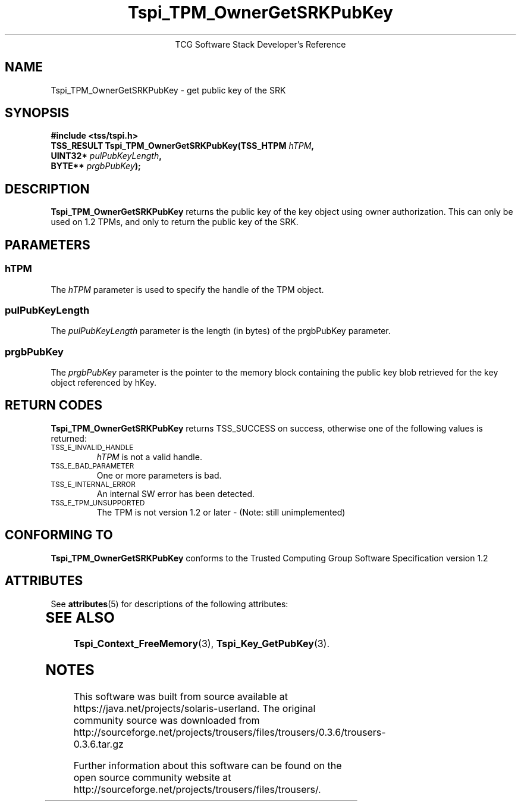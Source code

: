'\" te
.\" Copyright (C) 2007 International Business Machines Corporation
.\" Written by Loulwa Salem based on the Trusted Computing Group Software Stack Specification Version 1.2
.\"
.de Sh \" Subsection
.br
.if t .Sp
.ne 5
.PP
\fB\\$1\fR
.PP
..
.de Sp \" Vertical space (when we can't use .PP)
.if t .sp .5v
.if n .sp
..
.de Ip \" List item
.br
.ie \\n(.$>=3 .ne \\$3
.el .ne 3
.IP "\\$1" \\$2
..
.TH "Tspi_TPM_OwnerGetSRKPubKey" 3 "2007-07-19" "TSS 1.1"
.ce 1
TCG Software Stack Developer's Reference
.SH NAME
Tspi_TPM_OwnerGetSRKPubKey \- get public key of the SRK 
.SH "SYNOPSIS"
.ad l
.hy 0
.nf
.sp
.B  "#include <tss/tspi.h>"
.B  ""
.BI "TSS_RESULT Tspi_TPM_OwnerGetSRKPubKey(TSS_HTPM " hTPM ","
.BI "                                      UINT32*  " pulPubKeyLength ","
.BI "                                      BYTE**   " prgbPubKey ");"
.fi
.sp
.ad
.hy

.SH "DESCRIPTION"
.PP
\fBTspi_TPM_OwnerGetSRKPubKey\fR
returns the public key of the key object using owner authorization.
This can only be used on 1.2 TPMs, and only to return the public key of the SRK.

.SH "PARAMETERS"
.PP
.SS hTPM
The \fIhTPM\fR parameter is used to specify the handle of the TPM object.
.SS pulPubKeyLength 
The \fIpulPubKeyLength\fR parameter is the length (in bytes) of the prgbPubKey parameter. 
.SS prgbPubKey 
The \fIprgbPubKey\fR parameter is the pointer to the memory block containing the public key blob retrieved for the key object referenced by hKey. 

.SH "RETURN CODES"
.PP
\fBTspi_TPM_OwnerGetSRKPubKey\fR returns TSS_SUCCESS on success, otherwise
one of the following values is returned:
.TP
.SM TSS_E_INVALID_HANDLE
\fIhTPM\fR is not a valid handle.

.TP
.SM TSS_E_BAD_PARAMETER
One or more parameters is bad.

.TP
.SM TSS_E_INTERNAL_ERROR
An internal SW error has been detected.

.TP 
.SM TSS_E_TPM_UNSUPPORTED
The TPM is not version 1.2 or later - (Note: still unimplemented)

.SH "CONFORMING TO"

.PP
\fBTspi_TPM_OwnerGetSRKPubKey\fR conforms to the Trusted Computing Group
Software Specification version 1.2


.\" Oracle has added the ARC stability level to this manual page
.SH ATTRIBUTES
See
.BR attributes (5)
for descriptions of the following attributes:
.sp
.TS
box;
cbp-1 | cbp-1
l | l .
ATTRIBUTE TYPE	ATTRIBUTE VALUE 
=
Availability	library/security/trousers
=
Stability	Uncommitted
.TE 
.PP
.SH "SEE ALSO"

.PP
\fBTspi_Context_FreeMemory\fR(3), \fBTspi_Key_GetPubKey\fR(3).



.SH NOTES

.\" Oracle has added source availability information to this manual page
This software was built from source available at https://java.net/projects/solaris-userland.  The original community source was downloaded from  http://sourceforge.net/projects/trousers/files/trousers/0.3.6/trousers-0.3.6.tar.gz

Further information about this software can be found on the open source community website at http://sourceforge.net/projects/trousers/files/trousers/.
